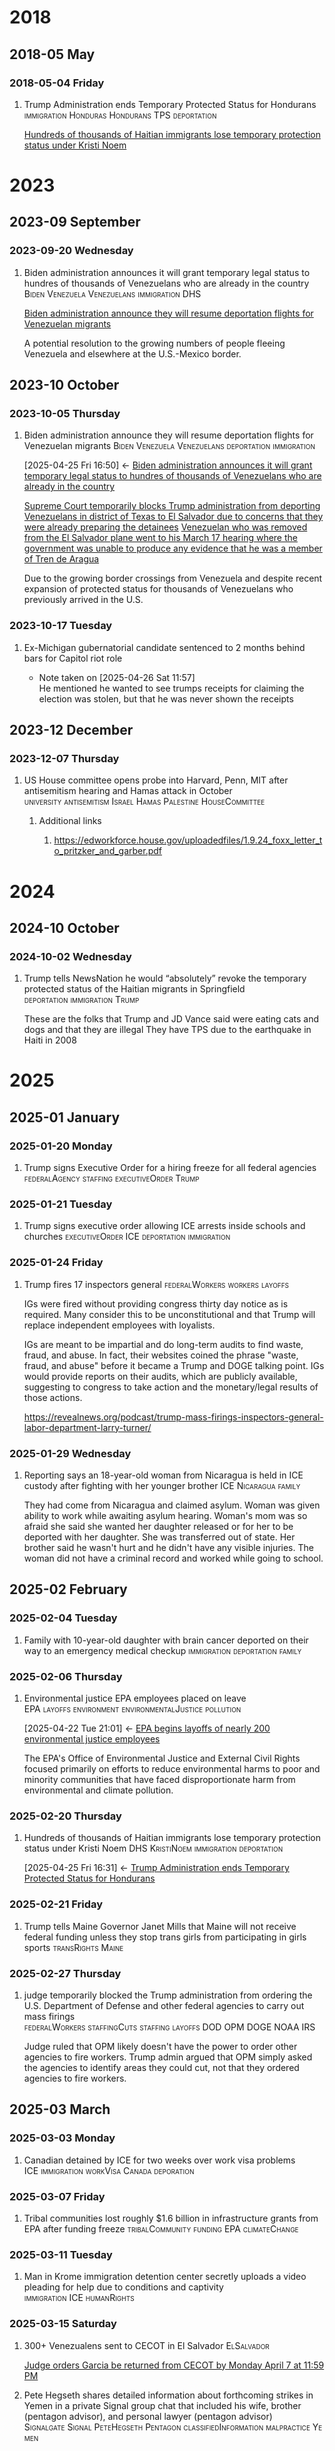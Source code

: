 # -*- eval: (visual-line-mode 1); eval: (visual-fill-column-mode 1); visual-fill-column-center-text: 1 -*-
#+PROPERTY: Branch_ALL Judicial Executive Legislative
#+STARTUP: show2levels hidestars indent

* 2018

** 2018-05 May

*** 2018-05-04 Friday

**** Trump Administration ends Temporary Protected Status for Hondurans :immigration:Honduras:Hondurans:TPS:deportation:
:PROPERTIES:
:Link:     https://web.archive.org/web/20250405071021/https://www.npr.org/sections/thetwo-way/2018/05/04/608654408/trump-administration-ends-temporary-protected-status-for-hondurans
:Branch:   Executive
:Subject:  Temporary Protected Status
:ID:       7B7A1EA3-2549-4DDC-B2ED-69A768B43EAB
:END:
:RELATED:
[[id:D42B8289-84A7-463D-83D0-383EFB87A585][Hundreds of thousands of Haitian immigrants lose temporary protection status under Kristi Noem]]
:END:

* 2023

** 2023-09 September

*** 2023-09-20 Wednesday

**** Biden administration announces it will grant temporary legal status to hundres of thousands of Venezuelans who are already in the country :Biden:Venezuela:Venezuelans:immigration:DHS:
:PROPERTIES:
:Link:     https://apnews.com/article/biden-immigration-border-migrant-venezuela-b914be14aaeef14eb01bd10ee23067f4
:Branch:   Executive
:Subject:  Immigration
:ID:       72198DE3-19B5-4FC2-9EB7-5DA9D649C06A
:END:
:RELATED:
[[id:8F5ADEF4-72FE-427B-8D22-02C0EF923738][Biden administration announce they will resume deportation flights for Venezuelan migrants]]
:END:
A potential resolution to the growing numbers of people fleeing Venezuela and elsewhere at the U.S.-Mexico border.

** 2023-10 October

*** 2023-10-05 Thursday

**** Biden administration announce they will resume deportation flights for Venezuelan migrants :Biden:Venezuela:Venezuelans:deportation:immigration:
:PROPERTIES:
:Link:     https://apnews.com/article/mexico-united-states-fentanyl-migration-3ea8f589019506d271906d83be432cdf
:Branch:   Executive
:Subject:  Immigration
:ID:       8F5ADEF4-72FE-427B-8D22-02C0EF923738
:END:
:BACKLINKS:
[2025-04-25 Fri 16:50] <- [[id:72198DE3-19B5-4FC2-9EB7-5DA9D649C06A][Biden administration announces it will grant temporary legal status to hundres of thousands of Venezuelans who are already in the country]]
:END:
:RELATED:
[[id:D8ACAA9C-06D7-4BD0-A011-D9D9D97F9C4E][Supreme Court temporarily blocks Trump administration from deporting Venezuelans in district of Texas to El Salvador due to concerns that they were already preparing the detainees]]
[[id:B7A18D67-B3A8-47A1-8644-17F84B0F8C7A][Venezuelan who was removed from the El Salvador plane went to his March 17 hearing where the government was unable to produce any evidence that he was a member of Tren de Aragua]]
:END:
Due to the growing border crossings from Venezuela and despite recent expansion of protected status for thousands of Venezuelans who previously arrived in the U.S.

*** 2023-10-17 Tuesday

**** Ex-Michigan gubernatorial candidate sentenced to 2 months behind bars for Capitol riot role
:PROPERTIES:
:Branch:
:Subject: January 6
:Link: https://apnews.com/article/ryan-kelley-sentence-michigan-governor-capitol-riot-613cbf4da92b90b4869c3c3af3762e73
:END:
- Note taken on [2025-04-26 Sat 11:57] \\
  He mentioned he wanted to see trumps receipts for claiming the election was stolen, but that he was never shown the receipts

** 2023-12 December

*** 2023-12-07 Thursday

**** US House committee opens probe into Harvard, Penn, MIT after antisemitism hearing and Hamas attack in October :university:antisemitism:Israel:Hamas:Palestine:HouseCommittee:
:PROPERTIES:
:Link: https://www.reuters.com/world/us/us-house-committee-opens-investigation-into-harvard-penn-mit-after-antisemitism-2023-12-07/
:Subject: Israel Palestine Conflict
:Branch: Legislative
:END:

***** Additional links

****** https://edworkforce.house.gov/uploadedfiles/1.9.24_foxx_letter_to_pritzker_and_garber.pdf

* 2024

** 2024-10 October

*** 2024-10-02 Wednesday

**** Trump tells NewsNation he would “absolutely” revoke the temporary protected status of the Haitian migrants in Springfield :deportation:immigration:Trump:
:PROPERTIES:
:Link:     https://bsky.app/profile/phillewis.bsky.social/post/3l5l6fwqyc52y
:Branch:   Executive
:Subject:  Haitian Protected Status
:END:

These are the folks that Trump and JD Vance said were eating cats and dogs and that they are illegal
They have TPS due to the earthquake in Haiti in 2008

* 2025

** 2025-01 January

*** 2025-01-20 Monday

**** Trump signs Executive Order for a hiring freeze for all federal agencies :federalAgency:staffing:executiveOrder:Trump:
:PROPERTIES:
:Link:     https://web.archive.org/web/20250402081832/https://www.federalregister.gov/documents/2025/01/28/2025-01905/hiring-freeze
:Branch:   Executive
:Subject:  Federal Agency Staffing
:END:

*** 2025-01-21 Tuesday

**** Trump signs executive order allowing ICE arrests inside schools and churches :executiveOrder:ICE:deportation:immigration:
:PROPERTIES:
:Subject:  Deportation
:Link:     https://web.archive.org/web/20250417003120/https://apnews.com/article/immigration-enforcement-sensitive-locations-trump-ab0d2d2652e9df696f14410ebb52a1fc
:Branch:   Executive
:END:

*** 2025-01-24 Friday

**** Trump fires 17 inspectors general       :federalWorkers:workers:layoffs:
:PROPERTIES:
:Link: https://apnews.com/article/trump-inspectors-general-fired-congress-unlawful-4e8bc57e132c3f9a7f1c2a3754359993
:END:

IGs were fired without providing congress thirty day notice as is required. Many consider this to be unconstitutional and that Trump will replace independent employees with loyalists.

IGs are meant to be impartial and do long-term audits to find waste, fraud, and abuse. In fact, their websites coined the phrase "waste, fraud, and abuse" before it became a Trump and DOGE talking point. IGs would provide reports on their audits, which are publicly available, suggesting to congress to take action and the monetary/legal results of those actions.

https://revealnews.org/podcast/trump-mass-firings-inspectors-general-labor-department-larry-turner/

*** 2025-01-29 Wednesday

**** Reporting says an 18-year-old woman from Nicaragua is held in ICE custody after fighting with her younger brother :ICE:Nicaragua:family:
:PROPERTIES:
:Link:     https://www.nbcboston.com/news/local/lynn-teen-in-ice-custody-after-fight-over-phone-with-younger-brother-family-says/3616907/
:Branch:   Executive
:Subject:  ICE
:END:
They had come from Nicaragua and claimed asylum. Woman was given ability to work while awaiting asylum hearing.
Woman's mom was so afraid she said she wanted her daughter released or for her to be deported with her daughter.
She was transferred out of state.
Her brother said he wasn't hurt and he didn't have any visible injuries. The woman did not have a criminal record and worked while going to school.

** 2025-02 February

*** 2025-02-04 Tuesday

**** Family with 10-year-old daughter with brain cancer deported on their way to an emergency medical checkup :immigration:deportation:family:
:PROPERTIES:
:Subject:  Deportation
:Branch:   Executive
:Link:     https://web.archive.org/web/20250409231518/https://www.nbcnews.com/news/latino/us-citizen-child-recovering-brain-cancer-deported-mexico-undocumented-rcna196049
:END:

*** 2025-02-06 Thursday

**** Environmental justice EPA employees placed on leave :EPA:layoffs:environment:environmentalJustice:pollution:
:PROPERTIES:
:Link:     https://web.archive.org/web/20250402102107/https://www.npr.org/2025/02/06/nx-s1-5289331/epa-environmental-justice-office
:Branch:   Executive
:Subject:  Mass Federal Worker Layoffs
:ID:       3DEF0D98-C34E-4DC2-AC96-E2F2E31607B7
:END:
:BACKLINKS:
[2025-04-22 Tue 21:01] <- [[id:25853F7D-FC9F-4D86-BCC8-3028782ADBF4][EPA begins layoffs of nearly 200 environmental justice employees]]
:END:
The EPA's Office of Environmental Justice and External Civil Rights focused primarily on efforts to reduce environmental harms to poor and minority communities that have faced disproportionate harm from environmental and climate pollution.

*** 2025-02-20 Thursday

**** Hundreds of thousands of Haitian immigrants lose temporary protection status under Kristi Noem :DHS:KristiNoem:immigration:deportation:
:PROPERTIES:
:Link:     https://ohiocapitaljournal.com/2025/02/20/repub/hundreds-of-thousands-of-haitian-immigrants-to-lose-protected-status-by-august/
:Branch:   Executive
:Subject:  Haitian Protected Status
:ID:       D42B8289-84A7-463D-83D0-383EFB87A585
:END:
:BACKLINKS:
[2025-04-25 Fri 16:31] <- [[id:7B7A1EA3-2549-4DDC-B2ED-69A768B43EAB][Trump Administration ends Temporary Protected Status for Hondurans]]
:END:

*** 2025-02-21 Friday

**** Trump tells Maine Governor Janet Mills that Maine will not receive federal funding unless they stop trans girls from participating in girls sports :transRights:Maine:
:PROPERTIES:
:Subject:  Trans Rights
:Branch:   Executive
:Link:     https://web.archive.org/web/20250328015020/https://fortune.com/2025/02/21/trump-threatens-to-withhold-federal-funding-from-maine-governor-law-transgender-athletes-state/
:END:

*** 2025-02-27 Thursday

**** judge temporarily blocked the Trump administration from ordering the U.S. Department of Defense and other federal agencies to carry out mass firings :federalWorkers:staffingCuts:staffing:layoffs:DOD:OPM:DOGE:NOAA:IRS:
:PROPERTIES:
:Link: https://www.reuters.com/world/us/us-judge-halts-trump-administrations-calls-mass-firings-by-agencies-2025-02-27/
:Subject: Mass Firings
:Branch: Judicial
:END:

  Judge ruled that OPM likely doesn't have the power to order other agencies to fire workers. Trump admin argued that OPM simply asked the agencies to identify areas they could cut, not that they ordered agencies to fire workers.

** 2025-03 March

*** 2025-03-03 Monday

**** Canadian detained by ICE for two weeks over work visa problems :ICE:immigration:workVisa:Canada:deporation:
:PROPERTIES:
:Link: https://web.archive.org/web/20250412114936/https://www.theguardian.com/us-news/2025/mar/19/canadian-detained-us-immigration-jasmine-mooney
:Branch: Executive
:Subject: ICE
:END:

*** 2025-03-07 Friday

**** Tribal communities lost roughly $1.6 billion in infrastructure grants from EPA after funding freeze :tribalCommunity:funding:EPA:climateChange:
:PROPERTIES:
:Branch:   Executive
:Subject:  Funding freeze
:Link:     https://www.npr.org/2025/04/14/nx-s1-5342539/federal-funding-freeze-halts-native-american-projects
:END:

*** 2025-03-11 Tuesday

**** Man in Krome immigration detention center secretly uploads a video pleading for help due to conditions and captivity :immigration:ICE:humanRights:
:PROPERTIES:
:Link: https://english.elpais.com/usa/2025-04-01/inhumane-conditions-and-death-at-miamis-krome-migrant-detention-center.html?outputType=amp
:Subject: Immigration
:END:

*** 2025-03-15 Saturday

**** 300+ Venezualens sent to CECOT in El Salvador               :ElSalvador:
:PROPERTIES:
:Link:     TODO
:Subject: CECOT
:ID:       A94F9309-BB56-43CC-BE91-6116D0073C35
:END:
:RELATED:
[[id:A8795AF3-FB65-4E11-8485-5453A83705A2][Judge orders Garcia be returned from CECOT by Monday April 7 at 11:59 PM]]
:END:

**** Pete Hegseth shares detailed information about forthcoming strikes in Yemen in a private Signal group chat that included his wife, brother (pentagon advisor), and personal lawyer (pentagon advisor) :Signalgate:Signal:PeteHegseth:Pentagon:classifiedInformation:malpractice:Yemen:
:PROPERTIES:
:Link:     https://www.nytimes.com/2025/04/20/us/politics/hegseth-yemen-attack-second-signal-chat.html?unlocked_article_code=1.BE8.Iakc.SUEQhzcc2uj0&smid=nytcore-ios-share&referringSource=articleShare
:Branch:   Executive
:Subject:  Signalgate
:END:
This chat was setup before he was sworn in to discuss non-confidential information, but then was used to share this confidential info.
He used his personal phone for this chat, supposedly.

*** 2025-03-17 Monday

**** Venezuelan who was removed from the El Salvador plane went to his March 17 hearing where the government was unable to produce any evidence that he was a member of Tren de Aragua :CECOT:TrenDeAragua:ElSalvador:deportation:Venezuelans:immigration:ICE:Venezuela:
:PROPERTIES:
:Link:     https://storage.courtlistener.com/recap/gov.uscourts.dcd.278436/gov.uscourts.dcd.278436.44.11_5.pdf
:Branch:   Executive
:Subject:  CECOT
:ID:       B7A18D67-B3A8-47A1-8644-17F84B0F8C7A
:END:
:BACKLINKS:
[2025-04-25 Fri 16:43] <- [[id:8F5ADEF4-72FE-427B-8D22-02C0EF923738][Biden administration announce they will resume deportation flights for Venezuelan migrants]]
:END:

*** 2025-03-31 Monday

** 2025-04 April

*** 2025-04-01 Tuesday

**** Cuts to two-thirds of NIOSH staff and MSHA office leases threaten coal miners and firefighters :MineSafetyAndHealthAdministration:NationalInstituteForOccupationalSafetyAndHealth:MSHA:NIOSH:DOGE:coalMining:coal:miners:workers:jobs:jobCuts:staffing:staffingCuts:federalAgency:federalFunding:healthAndSafety:firefighters:
:PROPERTIES:
:Link:     https://www.reuters.com/business/world-at-work/trump-eyes-coal-revival-his-job-cuts-hobble-black-lung-protections-miners-2025-04-21
:Branch:   Executive
:Subject:  Federal Agency Staffing
:END:
Cuts to NIOSH and MSHA cause stoppage of screening and testing for black lung. Such testing is often the only health checks miners use and are required to receive a job via the Part 90 program, led by NIOSH, that relocates miners with black lung to a desk job in the mining industry paying the same wage.
Cuts removed team who investigated fatalities in firefighters

***** Additional links
- [[https://web.archive.org/web/20250411044316/https://www.cnn.com/2025/04/06/health/cdc-niosh-cuts-safety/index.html][‘A huge impact on worker safety’: Protection for miners, firefighters in jeopardy after CDC cuts]]
- [[https://web.archive.org/web/20250422112424/https://wvpublic.org/umwas-roberts-trump-policies-could-harm-coal-miners-exports/][UMWA’s Roberts: Trump Policies Could Harm Coal Miners, Exports]]
- [[https://web.archive.org/web/20250422112417/https://wvpublic.org/capito-i-have-strong-disagreements-with-trump-agency-cuts/][Capito: ‘I Have Strong Disagreements’ With Trump Agency Cuts]]
- [[https://web.archive.org/web/20250422113523/https://wvpublic.org/niosh-cuts-a-matter-of-life-or-death-for-workers-scientist-says/][NIOSH Cuts A Matter Of Life Or Death For Workers, Scientist Says]]
- [[https://web.archive.org/web/20250411144856/https://www.npr.org/sections/shots-health-news/2025/04/09/nx-s1-5356067/niosh-cdc-coal-miner-black-lung-trump-doge][Coal miners' health care hit hard in job cuts to CDC]]
- [[https://web.archive.org/web/20250422203248/https://www.propublica.org/article/trump-cuts-firefighter-deaths][Trump Laid Off Nearly All the Federal Workers Who Investigate Firefighter Deaths]]

**** U.S. citizen mistakenly detained by ICE outside Michigan courthouse :racism:Michigan:ICE:
:PROPERTIES:
:Link:     https://www.mlive.com/news/ann-arbor/2025/04/us-citizen-mistakenly-detained-by-ice-outside-michigan-courthouse-speaks-out.html
:Branch:   Executive
:Subject:  ICE
:END:

They had the wrong guy, which means they apprehended him based on the color of his skin

*** 2025-04-02 Wednesday

**** USDA issues letter to Maine stating their funding will be cut off

*** 2025-04-03 Thursday

**** Judge orders Garcia be returned from CECOT by Monday April 7 at 11:59 PM
:PROPERTIES:
:Branch:   Judicial
:Subject:  Kilmar Abrego Garcia
:Link:     TODO
:ID:       A8795AF3-FB65-4E11-8485-5453A83705A2
:END:
:BACKLINKS:
[2025-04-24 Thu 16:16] <- [[id:A94F9309-BB56-43CC-BE91-6116D0073C35][300+ Venezualens sent to CECOT in El Salvador]]
:END:

**** USDA withholds federal funding from Maine Department of Education's Child Nutrition Program, citing defiance of Title IX over transgender athletes playing on girls and women's teams
:PROPERTIES:
:Branch:   Executive
:Subject:  Trans Rights
:Link: https://web.archive.org/web/20250406084356/https://www.usda.gov/sites/default/files/documents/maine-letter.pdf
:END:

Funding was also inaccessible for their National School Lunch Program Equipment Assistance Grant and the Farm to School State Formula Grant

*** 2025-04-08 Tuesday

**** U.S. citizen in Arizona arrests by ICE; will be detained for 10 days :ICE:wrongfulDetention:immigration:
:PROPERTIES:
:Link:     https://web.archive.org/web/20250420190143/https://news.azpm.org/p/news-articles/2025/4/18/224512-us-citizen-in-arizona-detained-by-immigration-officials-for-10-days/
:Branch:   Executive
:Subject:  ICE
:END:
The man didn't have ID on him. It required his family providing his birth certificate to the court.
A judge dismissed the case on April 17.

*** 2025-04-09 Wednesday

**** Trump signs EO targeting Christopher Krebs, former head of CISA for denying election interference; Also targeting Miles Taylor :elections:revenge:authoritarian:
:PROPERTIES:
:Branch:   Executive
:Subject:  2020 Election
:Link:     https://web.archive.org/web/20250411215218/https://www.whitehouse.gov/presidential-actions/2025/04/addressing-risks-from-chris-krebs-and-government-censorship/
:END:

*** 2025-04-10 Thursday

**** DOGE starts at FDIC
:PROPERTIES:
:Branch:   Executive
:Subject:  DOGE
:Link:     https://web.archive.org/web/20250410213020/https://www.thehandbasket.co/p/doge-fdic
:END:

**** House votes on budget resolution that cuts Medicaid funding      :house:
:PROPERTIES:
:Branch:   Legislative
:Subject:  Medicaid
:Link:     https://web.archive.org/web/20250410213559/https://www.pbs.org/newshour/politics/house-gop-approves-framework-for-trumps-big-budget-bill-after-intense-talks-win-over-gop-holdouts
:END:

**** House approves SAVE act, limiting voting rights     :votingRights:house:
:PROPERTIES:
:Branch:   Legislative
:Subject:  SAVE act
:Link:     https://web.archive.org/web/20250410214547/https://apnews.com/article/congress-save-act-citizenship-republicans-women-0c0ba9fd8e6a01cf144736490c71df21
:END:

https://aaronparnas.substack.com/p/breaking-house-passes-save-act-requiring?r=mwv7z&utm_campaign=post&utm_medium=web&triedRedirect=true

**** Supreme Court upholds facilitation of return of Kilmar Abrego Garcia from El Salvador's CECOT :immigration:judicialSystem:deportation:supremeCourt:
:PROPERTIES:
:Branch:   Judicial
:Subject:  CECOT
:Link:     https://web.archive.org/web/20250410225629/https://bsky.app/profile/chrisgeidner.bsky.social/post/3lmildjwftc2b
:END:

- [[https://web.archive.org/web/20250410231150/https://www.supremecourt.gov/opinions/24pdf/24a949_lkhn.pdf][Supreme Court Ruling]]

**** Education Department Inspector General begins probe into Trump's firing of 50% of the Department
:PROPERTIES:
:Branch:   Executive
:Subject:  Department of Education
:Link:     https://web.archive.org/web/20250411212907/https://www.nbcnews.com/news/education/drastic-staffing-cuts-education-department-reviewed-rcna200579?cid=sm_npd_nn_tw_ma&taid=67f842edfda153000133d0bd
:END:

*** 2025-04-11 Friday

**** DOJ defies court order to update on steps to bring Garcia back from CECOT
:PROPERTIES:
:Subject:  Kilmar Abrego Garcia
:Branch:   Judicial
:Link:     https://www.axios.com/2025/04/11/trump-doj-maryland-man-el-salvador-prison
:END:

**** Court enjoins USDA in TRO ordering them to restore funding to Maine Department of Education's Child Nutrition Program until judicial review of possible non-compliance with the Administrative Procedure Act :trans:rights:federal:funding:APA:
:PROPERTIES:
:Branch:   Judicial
:Subject:  Trans Rights
:Link: https://web.archive.org/web/20250412000526/https://storage.courtlistener.com/recap/gov.uscourts.med.67828/gov.uscourts.med.67828.12.0.pdf
:END:

The federal government is required to submit a report to relevant house/senate committees and must wait 30 days for further action. They are also only able to withhold funding from the program under breach of Title IX, which no funding was withheld from the athletic program
Funding mostly impacts the administration and oversight of feeding programs, not the food itself
https://www.erininthemorning.com/p/judge-rules-trump-cannot-take-school

**** Social Security Admin moves all comms to X               :ElonMusk:DOGE:
:PROPERTIES:
:Branch:   Executive
:Subject:  Social Security
:Link:     https://web.archive.org/web/20250411214125/https://www.wired.com/story/social-security-administration-regional-office-elon-musk-x/
:END:

**** North Carolina Supreme Court rules to count MOST ballots for NC election
:PROPERTIES:
:Subject:  Elections
:Branch:   Judicial
:Link:     https://web.archive.org/web/20250411214521/https://www.democracydocket.com/news-alerts/north-carolina-supreme-court-rules-to-count-some-ballots-reject-others/
:END:

**** Immigration Judge rules Mahmoud Khalil can be deported for his views on Palestine
:PROPERTIES:
:Subject:  Immigration
:Branch:   Judicial
:Link:     https://web.archive.org/web/20250411220048/https://www.theguardian.com/us-news/2025/apr/11/mahmoud-khalil-deportation-ruling-immigration
:ID:       F603AD16-1AE1-4C5D-9EB0-2B7A4F1EE668
:END:

Will be appealed. Deportation won't happen right away as there is another suit open in another federal court

#+BEGIN_QUOTE
Before folks overreact to headlines about the judge’s ruling in the Khalil case, please note that (1) it was an immigration judge (IJ), not a federal district court; and (2) the IJ had no power to consider Khalil’s constitutional objections.

This particular decision was a fait accompli.
-- @stevevladeck.bsky.social
[[https://bsky.app/profile/stevevladeck.bsky.social/post/3lmktwgd4tc2l][Bluesky Post]]
#+END_QUOTE

**** Military contracts pitch plan to send illegal immigrant "criminals" to CECOT in spaces designated as American territory to curtail legal challenges :ElSalvador:CECOT:Blackwater:immigration:deportation:dueProcess:unconstitutional:
:PROPERTIES:
:Link:     https://web.archive.org/web/20250418013311/https://www.politico.com/news/2025/04/11/military-contractors-prison-plan-detained-immigrants-erik-prince-00287208
:Branch:   Executive
:Subject:  CECOT
:END:

*** 2025-04-12 Saturday

**** Talks with Iran officially begin to agree that Iran will not obtain a nuclear weapon :Iran:nuclearDeals:diplomacy:
:PROPERTIES:
:Subject:  Nuclear Weapons
:Branch:   Executive
:END:

Trump pulled us from the Iran Nuclear agreement during his first administration, but now says [[https://www.nytimes.com/2025/04/09/us/politics/trump-iran-nuclear-deal.html][he wants to have a better deal than Obama's]] (the one he pulled out from)

**** An estimated 36,000 people attended the "Fighting Oligarchy" rally with Bernie Sanders and Ocasio-Cortez
:PROPERTIES:
:Subject:  rallies
:Link:     https://web.archive.org/web/20250413003828/https://www.dailynews.com/2025/04/12/sen-bernie-sanders-and-rep-alexandria-ocasio-cortez-rally-thousands-in-la/
:Branch:
:END:

**** Trump admin begins argument that people sent to CECOT are under the [[https://storage.courtlistener.com/recap/gov.uscourts.mdd.578815/gov.uscourts.mdd.578815.63.0_1.pdf]["sovereign, domestic authority"]] of El Salvador
:PROPERTIES:
:Subject:  Kilmar Abrego Garcia
:Branch:   Executive
:Link:     https://truthsocial.com/@realDonaldTrump/posts/114327375256344311
:END:

*** 2025-04-13 Sunday

**** 10 more people sent to CECOT, accused of being members of MS-13 and Tren de Aragua, announced by Marco Rubio :immigration:el:salvador:CECOT:
:PROPERTIES:
:Subject:  CECOT
:Branch:   Executive
:Link:     https://bsky.app/profile/reichlinmelnick.bsky.social/post/3lmph2fkjuc27
:END:

**** Rumeysa Ozturk, the Tuft's student detained by ICE for false claims of antisemitism due to an op-ed she wrote criticizing Israel, was ruled to not have exhibited any antisemitism PRIOR to detainment
:PROPERTIES:
:Subject+: Rumeysa Ozturk
:Subject+: deportation
:Subject+: immigration
:Link:     https://www.washingtonpost.com/national-security/2025/04/13/tufts-student-rumeysa-ozturk-rubio-trump/
:END:

  https://www.washingtonpost.com/national-security/2025/04/13/tufts-student-rumeysa-ozturk-rubio-trump/

**** 20,000 people attend the Fight Oligarchy rally in Salt Lake City Utah :theOpposition:
:PROPERTIES:
:Branch:
:Subject:  Fight Oligarchy
:Link:     https://bsky.app/profile/did:plc:rykdttqe5iqmoa33udmb2dp6/post/3lmqjrkz7qs2a
:END:

*** 2025-04-14 Monday

**** Court hearing to release Ozturk while removal proceedings continue :Palastine:deportation:falseAntisemitism:immigration:
:PROPERTIES:
:Subject:  Rumeysa Ozturk
:Branch:   Judicial
:Link:     TODO
:END:

Judge seems to be siding with UCLA to keep habeas corpus jurisdiction in Vermont instead of Lousiana. A hearing regarding release will occur in May.

**** El Salvador's Bukele says he will not release Kilmar Abrego Garcia. :salvador:CECOT:immigration:deportation:
:PROPERTIES:
:Branch:   Executive
:Link:     https://web.archive.org/web/20250414165532/https://www.axios.com/2025/04/14/nayib-bukele-kilmar-abrego-garcia-trump-deportation-return
:Subject:  Kilmar Abrego Garcia
:END:

#+BEGIN_QUOTE
How can I smuggle a terrorist into the United States? Of course I'm not going to do it. The question is preposterous
#+END_QUOTE

**** Reports of one of the 300+ Venezualens sent to CECOT, Merwil Gutiérrez, was referred to as "not that one" by ICE, but they detained him anyways
:PROPERTIES:
:Subject:  CECOT
:Branch:   Executive
:Link:     https://web.archive.org/web/20250414172737/https://documentedny.com/2025/04/14/ice-bukele-cecot-tren-de-aragua-el-salvador-new-york-deported/
:END:

**** Harvard rejects demands and threats of withholding funds by Trump
:PROPERTIES:
:Branch:   Executive
:Subject:  Threats on Universities
:Link:     https://bsky.app/profile/nikobowie.bsky.social/post/3lms2v3kils2k
:END:

**** Trump is sued in US Court of International Trade over tariffs :tariffs:lawsuit:Trump:
:PROPERTIES:
:Subject:  tariffs
:Branch:   Judicial
:Link:     https://web.archive.org/web/20250414192628/https://www.reuters.com/business/trump-administration-sued-over-tariffs-us-court-international-trade-2025-04-14/
:END:

**** US Senator for Maryland Chris Van Hollen requests meeting with Bukele while in the US; plans to travel to El Salvador if Kilmar Abrego Garcio isn't returned this week.
:PROPERTIES:
:Subject:  Kilmar Abrego Garcia
:Branch:   Legislative
:Link:     https://www.documentcloud.org/documents/25895668-record-of-contract-termination-of-charting-my-path-for-future-success/
:END:

Kilmar Abrego Garcia lives in Maryland

**** Trump insists again that Ukraine started war with Russia
:PROPERTIES:
:Subject:  Russian Invasion of Ukraine
:Branch:   Executive
:Link:     https://www.axios.com/2025/04/14/trump-blames-zelensky-russia-ukraine-war-ceasefire
:END:

**** Palestinian student activist, Mohsen Mahdawi, arrested by ICE :falseAntisemitism:
:PROPERTIES:
:Branch:   Executive
:Subject:  Isreal Protests
:Link:     https://web.archive.org/web/20250414234025/https://www.bbc.com/news/articles/cwy0332y7xzo
:END:

Mohsen was trying to attend an interview as part of his application for US citizenship

**** $2.3 billion  in federal funds are frozen after Harvard fought back against trump :funding:
:PROPERTIES:
:Branch:   Executive
:Subject:  Federal funding
:Link:     https://www.reuters.com/world/us/harvard-will-fight-trump-administration-demands-over-funding-2025-04-14/
:END:

[[https://www.thecrimson.com/article/2025/4/4/funding-review-hospitals/][This will impact funding five hospitals]] which assist in biomedical research

**** U.S. judge orders administration not to deport Mohsen Mahdawi :deportation:immigration:falseAntisemitism:
:PROPERTIES:
:Branch:   Judicial
:Subject:  Deportation
:Link:     https://www.reuters.com/world/us/another-columbia-student-arrested-by-us-immigration-officials-2025-04-15/
:END:

**** Ranking Member Shaheen Urges Secretary Rubio to Facilitate the Release of Unlawfully Detained U.S. Resident in El Salvador and Seeks Transparency on Deportation Deals :SenateCommittee:ElSalvador:CECOT:
:PROPERTIES:
:Branch:   Legislative
:Subject:  CECOT
:Link:     https://www.foreign.senate.gov/press/dem/release/ranking-member-shaheen-urges-secretary-rubio-to-facilitate-the-release-of-unlawfully-detained-us-resident-in-el-salvador-and-seeks-transparency-on-deportation-deals
:END:

**** Colorado judge orders class TRO for all of Colorado to provide 30 days notice for removal of immigrants in custody there :deportation:immigration:
:PROPERTIES:
:Branch:   Judicial
:Subject:  Immigration
:Link:     https://storage.courtlistener.com/recap/gov.uscourts.cod.243061/gov.uscourts.cod.243061.2.0.pdf
:END:

**** At least three medical journals received letters from a U.S. Attorney asking about "competing viewpoints" :disinformation:pseudoscience:medical:independence:DOJ:intimidation:
:PROPERTIES:
:Link:     https://www.medpagetoday.com/special-reports/exclusives/115180
:END:

**** CBP states tariff revenue is $250 million per day, far under Trump's stated $2 billion per day :CPB:usCustomsAndBorderProtection:tariffs:lies:Trump:
:PROPERTIES:
:Link:     https://www.cnbc.com/2025/04/16/us-customs-tariffs-revenue-generated-since-april-5.html
:Branch:   Executive
:Subject:  tariffs
:END:

**** HHS launces "whistleblower" form to snitch on gender affirming care providers regardless if the care is legal or not :transRights:genderAffirmingCare:HHS:DepartmentOfHealthAndHumanServices:
:PROPERTIES:
:Link:     https://web.archive.org/web/20250422234610/https://www.erininthemorning.com/p/hhs-launches-snitch-form-to-report
:Branch:   Executive
:Subject:  Trans Rights
:END:

***** Additional links
- [[https://www.hhs.gov/protect-kids/index.html]["whistleblower" form]]

*** 2025-04-15 Tuesday

**** Whistleblower details how DOGE may have taken sensitive NLRB data
:PROPERTIES:
:Branch:   Executive
:Subject:  Data Breach
:Link:     https://www.npr.org/2025/04/15/nx-s1-5355896/doge-nlrb-elon-musk-spacex-security
:END:

**** Status update on Garcia case, available 15 minutes before hearing, threatens detainment or nullification of removal withholding to El Salvador if he enters a port of entry :DHS:deportation:
:PROPERTIES:
:Link:     https://web.archive.org/web/20250415194807/https://www.courtlistener.com/docket/69777799/77/abrego-garcia-v-noem/
:Branch:   Executive
:Subject:  Kilmar Abrego Garcia
:END:

**** Judge blocks most of Trump executive order against law firm Susman Godfrey :lawFirms:
:PROPERTIES:
:Link:     https://www.reuters.com/legal/judge-blocks-most-trump-executive-order-against-law-firm-susman-godfrey-2025-04-15/
:Branch:   Judicial
:Subject:  Law firms
:END:

Via TRO

**** Judge orders deposition and discovery over two weeks to learn what the Trump administration has (or has not) done to "facilitate" Garcia's return :CECOT:contempt:jurisdiction:DOJ:ElSalvador:
:PROPERTIES:
:Link:     https://www.reuters.com/legal/judge-consider-trumps-compliance-with-order-over-wrongly-deported-man-2025-04-15/
:Branch:   Judicial
:Subject:  Kilmar Abrego Garcia
:END:

Made a point of creating a space where the judge should play "referee" to deposition and cross-examination by lawyers.

**** Anonymous leaks 10TB of data on corrupt Russians, Kremlin assets, and Donald Trump :anonymous:dataLeak:Russia:Kremlin:DonaldTrump:
:PROPERTIES:
:Link:     https://bsky.app/profile/youranoncentral.bsky.social/post/3lmvbpc66qc2j
:Branch:
:Subject:  Data Leak
:END:

**** A top advisor to Pete Hegseth is placed on leave after discovering he leaked confidential pentagon information :Pentagon:DOD:security:
:PROPERTIES:
:Link:     https://web.archive.org/web/20250416013827/https://apnews.com/article/caldwell-pentagon-investigation-leaks-hegseth-344d480e47cf4c04e0b2c510bd333b02
:Branch:   Executive
:Subject:  Information Security
:END:

**** Man who has been citizen for 10 years — and his wife — are detainedfor about five hours while returning by car to Vermont from Canada :immigration:usCustomsAndBorderProtection:CBP:detainment:
:PROPERTIES:
:Link:     https://web.archive.org/web/20250416015802/https://www.nbcboston.com/news/politics/treated-like-a-criminal-us-citizen-says-he-was-detained-returning-from-canada/3686188/
:Branch:   Executive
:Subject:  Immigration
:END:

**** Republican House members visit CECOT and take photo ops in front of prisoners :propaganda:congress:CECOT:malpractice:
:PROPERTIES:
:Link:     https://web.archive.org/web/20250418025032/https://www.thehandbasket.co/p/selfies-cecot-el-salvador-abu-ghraib
:Branch:   Legislative
:Subject:  CECOT
:END:

**** Students at Pentagon schools sue Pete Hegseth over book bans on race and gender :DEI:PeteHegseth:Pentagon:race:gender:school:bookBan:censorship:learning:
:PROPERTIES:
:Link:     https://www.theguardian.com/us-news/2025/apr/15/pentagon-school-students-sue-hegseth-book-bans
:Branch:   Executive
:Subject:  DEI
:END:

**** Judge blocks EPA from terminating $14 billion in clean energy funding :EPA:preliminaryInjunction:cleanEnergy:energy:tribes:NCIF:
:PROPERTIES:
:Link:     https://www.tribalbusinessnews.com/sections/energy/15095-federal-judge-blocks-epa-from-terminating-14b-in-clean-energy-funding
:Branch:   Legislative
:Subject:  Funding freeze
:END:
Programs receiving funding includes many tribal energy initiatives.
Funding was originally awarded by the National Clean Investment Fund (NCIF)

*** 2025-04-16 Wednesday

**** WHO members reach deal on approach to future pandemics, but US is left out since pulling away from WHO during Trump's 2nd term :WHO:pandemic:globalism:nationalSecurity:publicHealth:pandemicResponse:
:PROPERTIES:
:Link:     https://www.reuters.com/business/healthcare-pharmaceuticals/countries-reach-historic-who-pandemic-agreement-afp-reports-2025-04-16/
:Branch:   Executive
:Subject:  Pandemic
:END:

Involves sharing vaccine resources, promises to assign vaccine manufacturers at 20% of their workload during pandemics, and provide a framework for sharing vaccines and encouraging vaccine development in poorer countries.

**** DOJ files lawsuit against Maine claiming the state violated Title IX by "by failing to protect women in women's sports" :trans:transRights:DOJ:PamBondi:Maine:transAthletes:civilRights:
:PROPERTIES:
:Link:     https://web.archive.org/web/20250416144903/https://www.cbsnews.com/news/maine-title-ix-transgender-athletes-trump-executive-order/
:Branch:   Executive
:Subject:  Trans Rights
:END:

Considering retroactively pulling all funding they have received while "not complying" to Title IX, according to Pam Bondi

**** Judge Boasberg in J.G.G. v Trump case find probable cause of contempt of court regarding the planes taking Venezualans to CECOT :contempt:ElSalvador:CECOT:AEA:
:PROPERTIES:
:Link:     https://web.archive.org/web/20250416144903/https://www.cbsnews.com/news/maine-title-ix-transgender-athletes-trump-executive-order/
:Branch:   Judicial
:Subject:  CECOT
:END:
Considered cautious given he is not yet holding them in contempt - PBS Newshour
Trump admin can purge the contempt by bringing all Venezualans back

**** California is suing the Trump admin over tariffs, arguing that congress ONLY has the authority to levy tariffs :tariffs:California:GavinNewsom:separationOfPowers:congress:
:PROPERTIES:
:Link:     https://web.archive.org/web/20250416144903/https://www.cbsnews.com/news/maine-title-ix-transgender-athletes-trump-executive-order/
:Branch:   Executive
:Subject:  tariffs
:END:

**** DOJ appeals both orders from Judge Boasberg and Judge Xinis :CECOT:AEA:contempt:
:PROPERTIES:
:Link:     https://bsky.app/profile/chrisgeidner.bsky.social/post/3lmxqb4dd722f
:Branch:   Judicial
:Subject:  CECOT
:END:

Judge Boasberg's order [[https://bsky.app/profile/stevevladeck.bsky.social/post/3lmxrowzmns2o][apparently cannot be appealed]]

**** DOGE places entire staff of US Interagency Council on Homelessness on leave :DOGE:homelessness:federalAgency:executiveOrder:
:PROPERTIES:
:Link:     https://www.bloomberg.com/news/articles/2025-04-16/doge-places-entire-staff-of-federal-homelessness-agency-on-leave
:Branch:   Executive
:Subject:  DOGE
:END:

**** Maryland senator Van Hollen is rejected from visiting CECOT, but asks VP of El Salvador why they continue to hold Abrego Garcia and he is told "the Trump administration is paying the government of El Salvador to keep him at CECOT" :CECOT:AEA:deportation:
:PROPERTIES:
:Link:     https://bsky.app/profile/annabower.bsky.social/post/3lmx7fzkxvk2j
:Branch:   Legislative
:Subject:  Kilmar Abrego Garcia
:END:

**** 37 death row inmates who were commuted to life in prison by Biden file suit against Trump, citing his executive order forced them into "oppressive" prison conditions :prison:deathRow:Biden:Trump:commutation:executiveOrder:
:PROPERTIES:
:Link:     https://bsky.app/profile/kyledcheney.bsky.social/post/3lmxt4ciagv2z
:Branch:   Executive
:Subject:  Prison Conditions
:END:

**** US office that counters foreign disinformation is eliminated :disinformation:federalAgency:federalFunding:layoffs:
:PROPERTIES:
:Link:     https://web.archive.org/web/20250416210005/https://www.technologyreview.com/2025/04/16/1115256/us-office-that-counters-foreign-disinformation-is-being-eliminated-say-officials/
:Branch:   Executive
:Subject:  Disinfromation
:END:

**** Deputy Assistant to the President and "Counterterrorism Czar" Sebastian Gorka says anyone advocating for due process for Kilmar Abrego Garcia could be viewed as "aiding and abetting a terrorist" :TrenDeAragua:deportation:ICE:SebastianGorka:dueProcess:disinformation:lies:
:PROPERTIES:
:Link:     https://bsky.app/profile/meidastouch.com/post/3lmxzi56ms22j
:Branch:   Executive
:Subject:  Kilmar Abrego Garcia
:END:

**** NIH stops grant and contracts payments to Harvard,Brown, Northwestern, and Cornell universities due to false claims they don't do enough to combat antisemitism :college:antisemitism:NIH:DepartmentOfHealthAndHumanServices:
:PROPERTIES:
:Link:     https://web.archive.org/web/20250420215608/https://www.science.org/content/article/nih-freezes-funds-harvard-and-four-other-universities-can-t-tell-them
:Branch:   Executive
:Subject:  Threats on Universities
:END:
Email from NIH to grant managers. Managers told not to inform the universities.
This will impact payment for researchers and workers.

**** DHS and Kristi Noem threaten to revoke Harvard's ability to enroll international students :KristiNoem:DHS:internationalStudents:intimidation:
:PROPERTIES:
:Link:     https://www.politico.com/news/2025/04/17/trump-administration-punish-harvard-00295445
:Branch:   Executive
:Subject:  Threats on Universities
:END:
DHS ordered the university to submit records on what she says is "illegal and violent activites" from international students by April 30 or else Harvard would lose their Student of Exchange Visitor Program certification.

**** RFK Jr. refers to autism as an epidemic and does not support the idea that better diagnoses account for the increase in autism prevalence :autism:misinformation:disinformation:pseudoscience:RFKJr:HHS:DepartmentOfHealthAndHumanServices:
:PROPERTIES:
:Link:     https://abcnews.go.com/Health/rfk-jr-lays-new-studies-autism-shuts-diagnoses/story?id=120882735
:Branch:   Executive
:Subject:  Health Misinformation
:END:

*** 2025-04-17 Thursday

**** The Fourth Circuit of Appeals denies DOJ's appeal to expedited discovery in Abrego Garcia case :CECOT:DOJ:AppealsCourt:ElSalvador:deportation:
:PROPERTIES:
:Link:     https://bsky.app/profile/joshuajfriedman.com/post/3lmzrrsltjc2b
:Branch:   Judicial
:Subject:  Kilmar Abrego Garcia
:END:

**** Van Hollen successfully meets with Kilmer Abrego Garcia :CECOT:ElSalvador:
:PROPERTIES:
:Subject:  Kilmar Abrego Garcia
:END:
Bukele originally wanted the meeting to take place in front of a pool??
They were given cocktails and a picture of it was shared by Bukele, despite them not touching the drinks. This is "clever" propaganda.
Garcia revealed he had been moved 9 days prior to another facility, despite the Trump administration never communicating this.

**** About 90% of Consumer Financial Protection Bureau cut by Trump and DOGE :DOGE:CFPB:federalAgency:layoffs:
:PROPERTIES:
:Link:     https://web.archive.org/web/20250418005339/https://apnews.com/article/donald-trump-doge-cfpb-elon-musk-456b747c367fccbcf3b74d2893cd1a35
:Branch:   Executive
:Subject:  DOGE
:END:

CFPB was created after the Great Recession in 2008 with the goal of protecting Americans from fraud, abuse, and deceptive practices.

**** ICE arrests US Citizen while he travels from Georgia to Florida :ICE:deportation:immigration:
:PROPERTIES:
:Link:     https://web.archive.org/web/20250417194203/https://floridaphoenix.com/2025/04/17/u-s-born-man-held-for-ice-under-floridas-new-anti-immigration-law/
:Branch:   Executive
:Subject:  ICE
:END:

**** FDA suspends a quality control program for its food testing labs as a result of staff cuts at Department of Health and Human Services :HHS:FDA:DepartmentOfHealthAndHumanServices:federalFunding:federalAgency:Trump:
:PROPERTIES:
:Link:     https://www.reuters.com/world/us/us-fda-suspends-food-safety-quality-checks-after-staff-cuts-2025-04-17/?taid=68015a42e972bd0001dd8fc0&utm_campaign=trueAnthem:+Trending+Content&utm_medium=trueAnthem&utm_source=twitter
:Branch:   Executive
:Subject:  Federal funding
:END:

Cuts to bird flu testing in food
Trump aims to cut $40 billion from HHS budget
Program is suspended through at least Sept. 30

**** US military strikes Yemen's Ras Isa fuel port :Yemen:military:militaryStrike:war:Houthis:
:PROPERTIES:
:Link:     https://www.reuters.com/world/us-military-strikes-yemens-ras-isa-fuel-port-2025-04-17/?taid=68014fbee972bd0001dd8f8f&utm_campaign=trueAnthem:+Trending+Content&utm_medium=trueAnthem&utm_source=twitter
:Branch:   Executive
:Subject:  Yemen
:END:

**** Spokesman announces Mack Trucks will lay off between 250 and 350 workers at its Lehigh Valley Operations center outside Allentown over the next three months, due to economic uncertainty caused by U.S. tariffs :tariffs:layoffs:economics:
:PROPERTIES:
:Branch:
:Subject:  tariffs
:Link:     https://penncapital-star.com/briefs/mack-trucks-announces-layoffs-at-lehigh-valley-plant-blames-tariffs/
:END:

**** CPJ issues safety advisory for journalists traveling to the United States :Journalism:Journalists:Safety:usCustomsAndBorderProtection:
:PROPERTIES:
:Branch:
:Subject:  Journalism
:Link:     https://cpj.org/2025/04/cpj-issues-safety-advisory-for-journalists-traveling-to-the-united-states/
:END:

**** NPR reports the Census Bureau employees are warning of quality of nation's statistics after layoffs and hiring freeze :CensusBureau:federalAgency:data:dataQuality:layoffs:hiringFreeze:
:PROPERTIES:
:Link:     https://web.archive.org/web/20250418221630/https://www.npr.org/2025/04/17/nx-s1-5349435/us-census-bureau-data-decennial
:Branch:   Executive
:Subject:  Federal Agency Staffing
:END:
They are losing employees with institutional knowledge and experience

**** Trump threatens chair of Federal Reserve, Jerome Powell, due to not lowering interest rates :threats:Trump:FederalReserve:economy:economics:interestRates:federalAgency:tariffs:tradeWar:
:PROPERTIES:
:Link:     https://www.reuters.com/world/us/trump-says-fed-chair-powells-termination-cant-come-fast-enough-2025-04-17/
:Branch:   Executive
:Subject:  Federal Reserve
:END:
The Federal Reserve has always worked independent of political pressure.
Trump demands the interest rates be lowered, but they hesitate to do so due to the instability caused by tariffs and Trump's trade war.
This led to [[https://www.reuters.com/business/us-stock-futures-drop-trump-takes-aim-powell-2025-04-21/?taid=6806185666e4b3000122e73a&utm_campaign=trueAnthem:+Trending+Content&utm_medium=trueAnthem&utm_source=twitter][Wall Street closing with a sharp decline]]

*** 2025-04-18 Friday

**** Judge pauses Trump administration’s plans for mass layoffs at Consumer Financial Protection Bureau, accusing the Trump administration of "thumbing their nose" at the courts :DOGE:CFPB:TRO:RIF:layoffs:ignoringCourtOrders:
:PROPERTIES:
:Link:     https://web.archive.org/web/20250419142319/https://apnews.com/article/trump-consumer-financial-protection-bureau-65c7953b6d79043fc2ac58b660c3847d
:Branch:   Judicial
:Subject:  DOGE
:END:

**** NPR reports of 2024 human rights report is being edited to remove many human rights details, only doing what's legally required :humanRights:MarcoRubio:SecretaryOfState:federalReports:
:PROPERTIES:
:Link:     https://web.archive.org/web/20250420071201/https://www.npr.org/2025/04/18/nx-s1-5357511/state-department-human-rights-report-cuts
:Branch:   Executive
:Subject:  Human Rights
:END:
Previously supported and emphasized as important by Marco Rubio, he is now leading the effort to remove mentions of certain topics.
The report was done in January of 2025 before Trump took office, but are now being revised and won't be released until May
Some removed topics:
  - serious restrictions to internet freedom
  - DEI
  - Violence against LGBTQ+
  - Violence or threats of violence targeting people with disabilities

**** Judge orders Trump administration to put in writing that mass layoffs were not due to performance issues :layoffs:Trump:federalAgency:jobs:jobCuts:lies:disinformation:
:PROPERTIES:
:Link:     https://www.reuters.com/legal/government/trump-administration-ordered-retract-sham-rationale-firing-workers-2025-04-21/?taid=68067bf466e4b3000122e8f1&utm_campaign=trueAnthem:+Trending+Content&utm_medium=trueAnthem&utm_source=twitter
:Branch:   Legislative
:Subject:  Mass Federal Worker Layoffs
:END:
Important for these employees to find other jobs, as the official reasoning is now not related to "performance issues"

*** 2025-04-19 Saturday

**** Supreme Court temporarily blocks Trump administration from deporting Venezuelans in district of Texas to El Salvador due to concerns that they were already preparing the detainees :CECOT:Venezuelans:AEA:SupremeCourt:ignoringCourtOrders:Venezuela:
:PROPERTIES:
:Link:     https://www.reuters.com/world/us/us-supreme-court-temporarily-blocks-deportations-venezuelan-migrants-under-2025-04-19/
:Branch:   Judicial
:Subject:  CECOT
:ID:       D8ACAA9C-06D7-4BD0-A011-D9D9D97F9C4E
:END:
:BACKLINKS:
[2025-04-25 Fri 16:43] <- [[id:8F5ADEF4-72FE-427B-8D22-02C0EF923738][Biden administration announce they will resume deportation flights for Venezuelan migrants]]
:END:
The Venezuelans in this case were given under 24 hours notice of deportation only in English and not given information that they can fight by filing Habeas Corpus

*** 2025-04-21 Monday

**** Harvard sues Trump administration over funding freeze :school:university:Harvard:
:PROPERTIES:
:Link:     TODO
:Branch:   Executive
:Subject:  Threats on Universities
:END:

**** Four members of congress visit El Salvador to advocate for Garcia's release :CECOT:ElSalvador:congress:dueProcess:
:PROPERTIES:
:Link:     https://www.reuters.com/world/us/us-congress-members-visit-el-salvador-facilitate-release-deported-man-2025-04-21/?taid=6806610566e4b3000122e869&utm_campaign=trueAnthem:+Trending+Content&utm_medium=trueAnthem&utm_source=twitter
:Branch:   Legislative
:Subject:  Kilmar Abrego Garcia
:END:

**** Attorneys in Abrego Garcia case allege the Trump administration as filed "nothing of substance" during expedited discovery :CECOT:ElSalvador:DOJ:contempt:deporation:detainment:dueProcess:immigration:ignoringCourtOrders:
:PROPERTIES:
:Link:     https://bsky.app/profile/joshuajfriedman.com/post/3lnfovqakns2l
:Branch:   Executive
:Subject:  Kilmar Abrego Garcia
:END:
Trump administration claims client-attorney privelage and claim state secrets for many of their responses.
They claim to have engaged in diplomatic discussion with El Salvador regarding Abrego Garcia, but claim privelege to revealing any more information.
Attorneys for Abrego Garcia request a conference with the judge to discuss for April 22.
The DOJ even states that it wasn't ordered to facilitate release from custody, despite that being the exact order from SCOTUS

*** 2025-04-22 Tuesday

**** Trump says he has "no intention" of firing chair of Federal Reserves :tariffs:Trump:flipFlop:inconsistency:economy:
:PROPERTIES:
:Link:     https://web.archive.org/web/20250422225434/https://www.npr.org/2025/04/22/nx-s1-5369542/trump-federal-reserve-jerome-powell-tariffs
:Branch:   Executive
:Subject:  Federal Reserve
:END:

**** Pete Hegseth threatens criminal charges against leakers :PeteHegseth:Pentagon:DOD:threats:classifiedInformation:
:PROPERTIES:
:Link:     TODO
:Branch:   Executive
:Subject:  Signalgate
:END:

**** Trump admin scolded for being evasive and in bad faith when complying with Garcia expedited discovery :DOJ:contempt:
:PROPERTIES:
:Link:     https://bsky.app/profile/kyledcheney.bsky.social/post/3lngp345rzm25
:Branch:   Legislative
:Subject:  Kilmar Abrego Garcia
:END:
Ordered to provide details to Interrogatories and Requests for Production of Documents.
The judge objected to the use of privilege without providing the receipts.

***** Additional links
- [[https://web.archive.org/web/20250422232653/https://storage.courtlistener.com/recap/gov.uscourts.mdd.578815/gov.uscourts.mdd.578815.100.0_2.pdf][Judge Xinis' order in response to learning of the DOJ's avoidance in answering questions]]
- [[https://web.archive.org/web/20250423000548/https://www.politico.com/news/2025/04/22/kilmar-abrego-garcia-judge-order-00305276][Politico article]]

**** EPA begins layoffs of nearly 200 environmental justice employees :EPA:environment:environmentalJustice:
:PROPERTIES:
:Link:     https://www.reuters.com/business/world-at-work/epa-begins-layoffs-environmental-justice-staff-2025-04-22/?taid=6807a21666e4b3000122ee0e&utm_campaign=trueAnthem:+Trending+Content&utm_medium=trueAnthem&utm_source=twitter
:Branch:   Executive
:Subject:  Mass Federal Worker Layoffs
:ID:       25853F7D-FC9F-4D86-BCC8-3028782ADBF4
:END:
:RELATED:
[[id:3DEF0D98-C34E-4DC2-AC96-E2F2E31607B7][Environmental justice EPA employees placed on leave]]
:END:
Take effect on July 31st.
Employees were originally placed on leave in February, then reinstated pending legal challenges.

**** NPR finds international students facing visa cancellations don't have criminal records
:PROPERTIES:
:Branch: Executive
:Subject: Student Visas
:Link: https://www.npr.org/2025/04/22/nx-s1-5366021/international-students-face-visa-cancellations-despite-no-criminal-records
:END:

**** 2 year old u.s. citizen deported with mother and sister
:PROPERTIES:
:Branch: Executive
:Subject:Deportation
:Link:https://www.courtlistener.com/docket/69940863/v-m-l-v-harper/
:END:

*** 2025-04-23 Wednesday

**** Trump rhetoric towards environmentalists incite calls for arrest and violence
:PROPERTIES:
:Branch: Executive
:Subject: Dangerous rhetoric
:Link: https://www.propublica.org/article/earthjustice-abigail-dillen-q-a
:END:

**** Trumps approval on immigration drops below majority
:PROPERTIES:
:Branch: Executive
:Subject: Immigration
:Link: https://bsky.app/profile/did:plc:wovz3whdkughp6decczypkqq/post/3lnie6u2stk2w
:END:

**** Judge agrees that Trump appears to be retaliating against federal worker unions who have criticized him :retaliation:collectiveBargaining:unions:federalWorkers:
:PROPERTIES:
:Branch: Judicial
:Subject: Unions
:Link: https://www.reuters.com/legal/government/us-judge-questions-trumps-motives-curbing-union-bargaining-by-federal-workers-2025-04-23/
:END:

**** Illinois governor halting investments in the state with El Salvador :theOpposition:CECOT:democrat:
:PROPERTIES:
:Branch:
:Subject: Kilmar Abrego Garcia
:Link:https://www.mystateline.com/news/local-news/illinois-deportation-el-salvador/
:END:

**** Trump signs executive order threatening accreditors and the accreditation of universities :DEI:threats:university:education:
:PROPERTIES:
:Branch: Executive
:Subject: Threats to Universities
:Link:https://www.whitehouse.gov/presidential-actions/2025/04/reforming-accreditation-to-strengthen-higher-education/
:END:

**** Trump signs Executive Order rolling back civil rights :civilRights:executiveOrder:discrimination:
:PROPERTIES:
:Branch: Executive
:Subject: Civil rights
:Link:https://www.whitehouse.gov/presidential-actions/2025/04/restoring-equality-of-opportunity-and-meritocracy/
:END:

  Disparate impact is when schools or other programs aren't obviously discriminatory, but when evidence shows certain groups are negatively impacted more than others.

**** Trump announces top 220 investors in his $TRUMP coin will be able to have dinner with him 
:PROPERTIES:
:Link: https://www.cnbc.com/2025/04/25/trumps-memecoin-dinner-contest-earns-insiders-900000-in-two-days.html?utm_source=substack&utm_medium=email
:Subject: Corruption
:END:

*** 2025-04-24 Thursday

**** Preliminary Injunction bars the Trump administration from pulling federal funds from places it deems “sanctuary cities” :immigration:sanctuaryCities:federalFunding:executiveOrder:preliminaryInjunction:unconstitutional:retaliation:
:PROPERTIES:
:Branch: Judicial
:Subject: Sanctuary Cities
:Link: https://bsky.app/profile/did:plc:euynv325eix7glyek377orak/post/3lnl25xpskk2j
:END:

**** Trump asks US Supreme Court to allow enforcement of transgender military ban :transRights:military:fifthAmendment:unconstitutional:SupremeCourt:
:PROPERTIES:
:Branch: Judicial
:Subject: Trans Rights
:Link: https://www.reuters.com/world/us/trump-asks-us-supreme-court-allow-enforcement-transgender-military-ban-2025-04-24/
:END:

**** ACLU sues the Trump administration for withholding Title X family planning program grants :TitleX:federalFunding:funding:
:PROPERTIES:
:Branch: Executive
:Subject: Federal Funding
:Link: https://bsky.app/profile/did:plc:bg5vuqejktlwjgcdsm3jyv73/post/3lnl727tsic2b
:END:

**** ICE contradicts DOJ, saying they will deport under AEA without much time after giving notice
:PROPERTIES:
:Branch: Executive
:Subject: AEA
:Link: https://bsky.app/profile/did:plc:36eqtmzysqf7wsslczw4uxcd/post/3lnlwylg37c2s
:END:

**** Trump directs DOJ to investigate Democrat primary fundraising platform ActBlue
:PROPERTIES:
:Branch: Executive
:Subject:
:Link: https://www.nytimes.com/2025/04/24/us/politics/trump-actblue-democrats.html
:END:

*** 2025-04-25 Friday

**** [[https://www.propublica.org/article/inside-ice-air-deportation-flights?utm_source=bluesky&utm_medium=social&utm_campaign=propublica-bsky&utm_content=impact][Inside ICE Air: What It’s Like to Be a Deportation Flight Attendant — ProPublica]] :todo:

:PROPERTIES:
:Branch:
:Subject:
:Link:
:END:

**** ICE says it will restore status that was previously revoked from thousands of foreign students :university:foreignStudents:studentVisas:ICE:immigration:
:PROPERTIES:
:Branch: Executive
:Subject: Foreign Students
:Link: https://www.wusa9.com/article/news/politics/federal-fallout/ice-backs-down-says-it-will-restore-status-of-thousands-of-foreign-students-dhs-f-1-visa/65-82a2bd69-3cce-408f-91cd-f80f065b00dd
:END:
- Note taken on [2025-04-26 Sat 10:00] \\
  The status refers to a database used to track foreign students, which was created after 9/11. The government had removed thousands of students from this database, affecting their ability to get jobs, transfer to schools, and some their ability to uphold their Visa

***** Additional links

****** [[https://bsky.app/profile/sethabramson.bsky.social/post/3lnnhgymozs2w][A breakdown of what this means re: separation of powers and pressure from Trump]]

**** FBI arrests judge accused of helping man escape from ICE in her courtroom :ICE:FBI:separationOfPowers:judicialSystem:judicialVersusExecutive:immigration:
:PROPERTIES:
:Branch: Executive
:Subject: Separation of Powers
:Link: https://www.pbs.org/newshour/politics/fbi-arrests-judge-accused-of-helping-someone-evade-immigration-agents-agency-director-patel-says
:ID:       432C7E45-B256-49DF-9B7F-B5B1DB739374
:END:
:BACKLINKS:
[2025-04-25 Fri 16:30] <- [[id:79E2E8DC-6445-4483-8FF5-0BCA27AE1AC2][Pam Bondi calls the judiciary "deranged" and threatens to "come after" and prosecute them]]
:END:

Arrests of judges is rare; only once has this occurred since the late 1700s, and it was for a similar situation during Trump's first presidency. That judge was never convicted due to the case being thrown out once Biden became president and stopped ICE arrests in courts, but the judge [[https://www.boston.com/news/local-news/2024/12/04/judge-shelley-joseph-accused-misconduct-allegedly-allowing-suspect-escape-ice-agents/][is facing accusations in court from the Massachusetts Commission of Judicial Conduct]]

**** Pam Bondi calls the judiciary "deranged" and threatens to "come after" and prosecute them :threats:judicialSystem:judicialVersusExecutive:PamBondi:
:PROPERTIES:
:Link:     https://bsky.app/profile/atrupar.com/post/3lnnprevixu2y
:Branch:   Executive
:Subject:  Separation of Powers
:ID:       79E2E8DC-6445-4483-8FF5-0BCA27AE1AC2
:END:
:RELATED:
[[id:432C7E45-B256-49DF-9B7F-B5B1DB739374][FBI arrests judge accused of helping man escape from ICE in her courtroom]]
:END:

**** Judge expresses anger regarding ICE's hearsay and lack of evidence regarding couple arrested now THREE times as alleged "Tren De Aragua members" :AEA:TrenDeAragua:Venezuelans:Venezuela:lies:ICE:malpractice:deportation:
:PROPERTIES:
:Branch: Judicial
:Subject: AEA
:Link: https://bsky.app/profile/did:plc:2vtbmhmrwzbqcfv4we4uxzzt/post/3lnoksrsark26
:END:

*** 2025-04-26 Saturday

**** Exclusive club "Executive Branch" in Washington opens
:PROPERTIES:
:Link: https://www.politico.com/news/2025/04/26/donald-trump-washington-club-00311720?utm_source=substack&utm_medium=email
:Subject: Corruption
:END:

This club costs half a million dollars to join, has strict invite policies, and will include direct access to Trumps team and cabinet members.

* Undated

** List of foreign nationals detained by ICE    :ICE:immigration:humanRights:
:PROPERTIES:
:Subject:  ICE
:Link:     https://www.axios.com/2025/03/20/tourists-us-residents-detained-arrested-deported-ice-immigration-trump
:Branch:   Executive
:END:

** Farmers saying they need another bailout due to tariffs and other changes from Trump admin
:PROPERTIES:
:Subject:  tariffs
:Branch:   Executive
:Link:     https://www.theguardian.com/us-news/2025/apr/15/farmers-trump-tariffs-bailout-extreme-weather
:END:
Trade wars are hurting farming outlooks as farmers struggle with weather patterns due to climate change (such as flooding), cancelled Biden-era policies funding conservation and response to weather as well as programs encouraging healthier eating that gave farmers more customers.

** Trump Derails Manufacturing Boom on Day One :manufacturing:jobs:economy:Biden:Trump:
:PROPERTIES:
:Link: https://web.archive.org/web/20250418193538/https://cepr.net/publications/trump-derails-manufacturing-boom/
:Subject: Manufacturing
:END:

